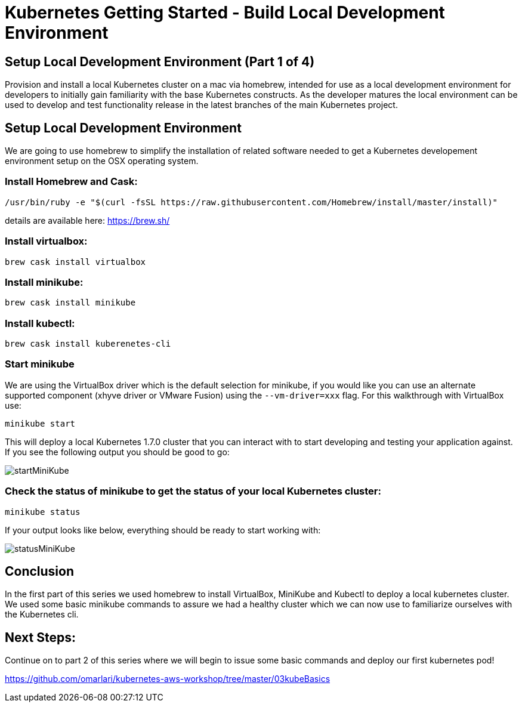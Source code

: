 = Kubernetes Getting Started - Build Local Development Environment
:icons:
:linkcss:
:imagesdir: ../images

== Setup Local Development Environment (Part 1 of 4)

Provision and install a local Kubernetes cluster on a mac via homebrew, intended for use as a local development environment for developers to initially gain familiarity with the base Kubernetes constructs. As the developer matures the local environment can be used to develop and test functionality release in the latest branches of the main Kubernetes project.

== Setup Local Development Environment

We are going to use homebrew to simplify the installation of related software needed to get a Kubernetes developement environment setup on the OSX operating system.

=== Install Homebrew and Cask:

    /usr/bin/ruby -e "$(curl -fsSL https://raw.githubusercontent.com/Homebrew/install/master/install)"

details are available here:
https://brew.sh/

=== Install virtualbox:

    brew cask install virtualbox

=== Install minikube:

    brew cask install minikube

=== Install kubectl:

    brew cask install kuberenetes-cli

=== Start minikube

We are using the VirtualBox driver which is the default selection for minikube, if you would like you can use an alternate supported component (xhyve driver or VMware Fusion) using the ```--vm-driver=xxx``` flag. For this walkthrough with VirtualBox use:

    minikube start


This will deploy a local Kubernetes 1.7.0 cluster that you can interact with to start developing and testing your application against. If you see the following output you should be good to go:

image::startMiniKube.png[startMiniKube]

=== Check the status of minikube to get the status of your local Kubernetes cluster:

    minikube status

If your output looks like below, everything should be ready to start working with:

image::statusMiniKube.png[statusMiniKube]

== Conclusion

In the first part of this series we used homebrew to install VirtualBox, MiniKube and Kubectl to deploy a local kubernetes cluster. We used some basic minikube commands to assure we had a healthy cluster which we can now use to familiarize ourselves with the Kubernetes cli.

== Next Steps:

Continue on to part 2 of this series where we will begin to issue some basic commands and deploy our first kubernetes pod!

https://github.com/omarlari/kubernetes-aws-workshop/tree/master/03kubeBasics

